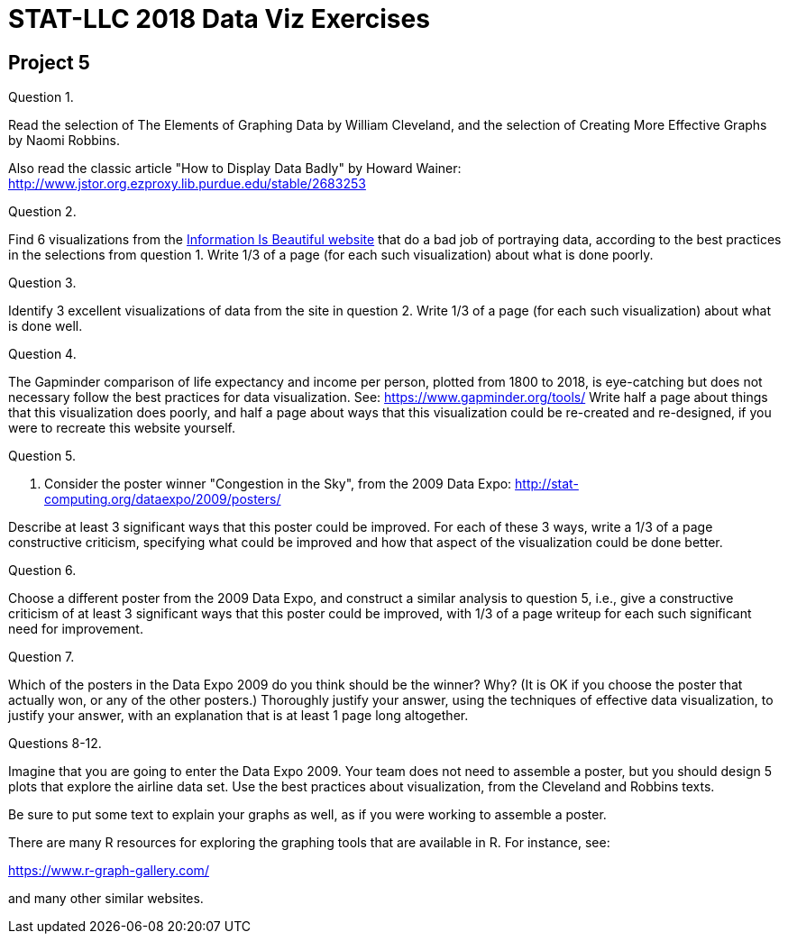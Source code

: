 = STAT-LLC 2018 Data Viz Exercises

== Project 5

Question 1.

Read the selection of The Elements of Graphing Data by William Cleveland, and the selection of Creating More Effective Graphs by Naomi Robbins.

Also read the classic article "How to Display Data Badly" by Howard Wainer:
http://www.jstor.org.ezproxy.lib.purdue.edu/stable/2683253

Question 2.

Find 6 visualizations from the http://www.informationisbeautiful.net/[Information Is Beautiful website] that do a bad job of portraying data, according to the best practices in the selections from question 1.  Write 1/3 of a page (for each such visualization) about what is done poorly.

Question 3.

Identify 3 excellent visualizations of data from the site in question 2.  Write 1/3 of a page (for each such visualization) about what is done well.

Question 4.

The Gapminder comparison of life expectancy and income per person, plotted from 1800 to 2018, is eye-catching but does not necessary follow the best practices for data visualization.  See: https://www.gapminder.org/tools/ Write half a page about things that this visualization does poorly, and half a page about ways that this visualization could be re-created and re-designed, if you were to recreate this website yourself.

Question 5.

5.  Consider the poster winner "Congestion in the Sky", from the 2009 Data Expo:
http://stat-computing.org/dataexpo/2009/posters/

Describe at least 3 significant ways that this poster could be improved.  For each of these 3 ways, write a 1/3 of a page constructive criticism, specifying what could be improved and how that aspect of the visualization could be done better.

Question 6.

Choose a different poster from the 2009 Data Expo, and construct a similar analysis to question 5, i.e., give a constructive criticism of at least 3 significant ways that this poster could be improved, with 1/3 of a page writeup for each such significant need for improvement.

Question 7.

Which of the posters in the Data Expo 2009 do you think should be the winner? Why? (It is OK if you choose the poster that actually won, or any of the other posters.) Thoroughly justify your answer, using the techniques of effective data visualization, to justify your answer, with an explanation that is at least 1 page long altogether.

Questions 8-12.

Imagine that you are going to enter the Data Expo 2009.  Your team does not need to assemble a poster, but you should design 5 plots that explore the airline data set.  Use the best practices about visualization, from the Cleveland and Robbins texts.

Be sure to put some text to explain your graphs as well, as if you were working to assemble a poster.

There are many R resources for exploring the graphing tools that are available in R.  For instance, see:

https://www.r-graph-gallery.com/

and many other similar websites.


